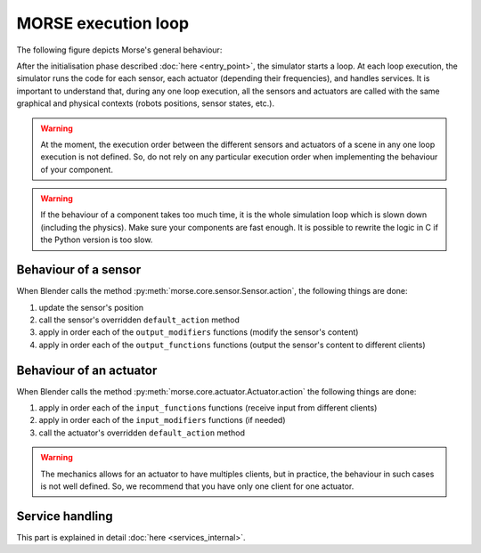 MORSE execution loop
====================

The following figure depicts Morse's general behaviour:

.. image:: ../../media/simulation_main_loop_overview.svg
   :class: full_image
   :width: 600
   :align: center

After the initialisation phase described :doc:`here <entry_point>`, the
simulator starts a loop. At each loop execution, the simulator runs the code for each sensor, each
actuator (depending their frequencies), and handles services. It is
important to understand that, during any one loop execution, all the sensors and
actuators are called with the same graphical and physical contexts (robots positions,
sensor states, etc.).

.. warning::

	At the moment, the execution order between the different sensors and
	actuators of a scene in any one loop execution is not defined. So, do not rely
	on any particular execution order when implementing the behaviour of your component.

.. warning::

	If the behaviour of a component takes too much time, it is the whole
	simulation loop which is slown down (including the physics). Make sure your
	components are fast enough. It is possible to rewrite the logic in C if
	the Python version is too slow.


Behaviour of a sensor
---------------------

When Blender calls the method :py:meth:`morse.core.sensor.Sensor.action`, the
following things are done:

#. update the sensor's position
#. call the sensor's overridden ``default_action`` method
#. apply in order each of the ``output_modifiers`` functions (modify the sensor's content)
#. apply in order each of the ``output_functions`` functions (output the sensor's content to different clients)

Behaviour of an actuator
------------------------

When Blender calls the method :py:meth:`morse.core.actuator.Actuator.action`
the following things are done:

#. apply in order each of the ``input_functions`` functions (receive input from
   different clients) 
#. apply in order each of the ``input_modifiers`` functions (if needed)
#. call the actuator's overridden ``default_action`` method

.. warning::

	The mechanics allows for an actuator to have multiples clients, but in
	practice, the behaviour in such cases is not well defined. So, we recommend
	that you have only one client for one actuator.

Service handling
----------------

This part is explained in detail :doc:`here <services_internal>`.

